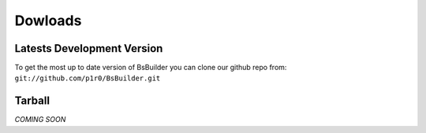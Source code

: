 Dowloads
=====================================

Latests Development Version
-------------------------------------------------

To get the most up to date version of BsBuilder you can clone our github repo from:
``git://github.com/p1r0/BsBuilder.git``


Tarball
-------------------------------------------------


*COMING SOON*
